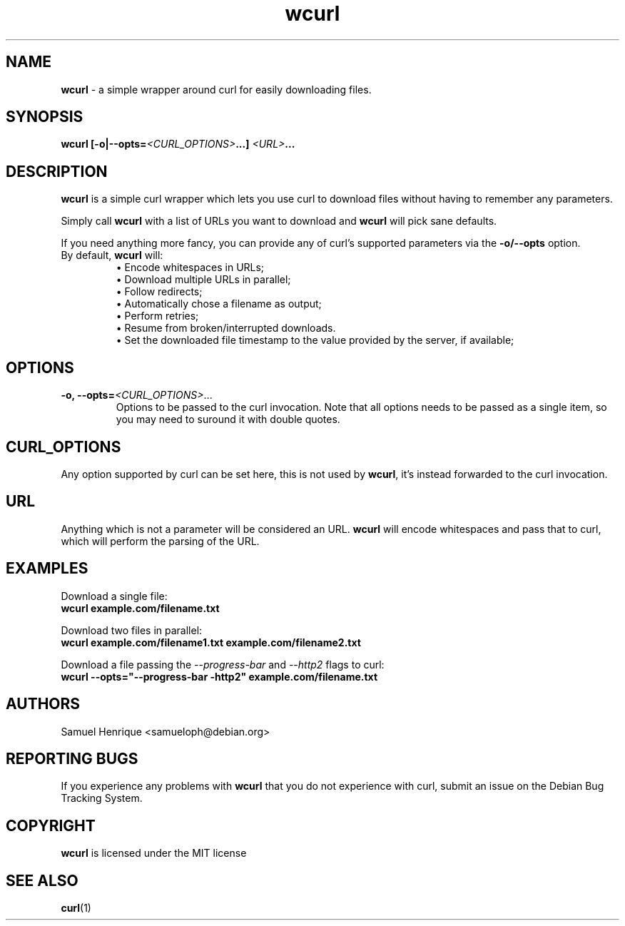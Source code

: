 .TH wcurl "1" "May 2024" "wcurl" "User Commands"
.SH NAME
.B wcurl
- a simple wrapper around curl for easily downloading files.
.SH SYNOPSIS
.nf
\fBwcurl [\-o|\-\-opts=\fI<CURL_OPTIONS>\fP...] \fI<URL>\fP...\fR
.fi
.SH DESCRIPTION
\fBwcurl\fR is a simple curl wrapper which lets you use curl to download files
without having to remember any parameters.
.PP
Simply call \fBwcurl\fR with a list of URLs you want to download and \fBwcurl\fR will pick
sane defaults.
.PP
If you need anything more fancy, you can provide any of curl's supported
parameters via the \fB\-o/\-\-opts\fR option.
.PP
.TP
By default, \fBwcurl\fR will:
.br
\[bu]  Encode whitespaces in URLs;
.br
\[bu]  Download multiple URLs in parallel;
.br
\[bu]  Follow redirects;
.br
\[bu]  Automatically chose a filename as output;
.br
\[bu]  Perform retries;
.br
\[bu]  Resume from broken/interrupted downloads.
.br
\[bu]  Set the downloaded file timestamp to the value provided by the server, if available;
.SH OPTIONS
.TP
\fB\-o, \-\-opts=\fI<CURL_OPTIONS>\fR...\fR
Options to be passed to the curl invocation.
Note that all options needs to be passed as a single item, so you may
need to suround it with double quotes.
.SH CURL_OPTIONS
Any option supported by curl can be set here, this is not used by \fBwcurl\fR, it's
instead forwarded to the curl invocation.
.SH URL
Anything which is not a parameter will be considered an URL.
\fBwcurl\fR will encode whitespaces and pass that to curl, which will perform the
parsing of the URL.
.SH EXAMPLES
Download a single file:
.br
\fBwcurl example.com/filename.txt\fR
.PP
Download two files in parallel:
.br
\fBwcurl example.com/filename1.txt example.com/filename2.txt\fR
.PP
Download a file passing the \fI\-\-progress\-bar\fR and \fI\-\-http2\fR flags to curl:
.br
\fBwcurl \-\-opts="\-\-progress\-bar \-http2" example.com/filename.txt\fR
.SH AUTHORS
Samuel Henrique <samueloph@debian.org>
.SH REPORTING BUGS
If you experience any problems with \fBwcurl\fR that you do not experience with curl,
submit an issue on the Debian Bug Tracking System.
.SH COPYRIGHT
\fBwcurl\fR is licensed under the MIT license
.SH SEE ALSO
.BR curl (1)
